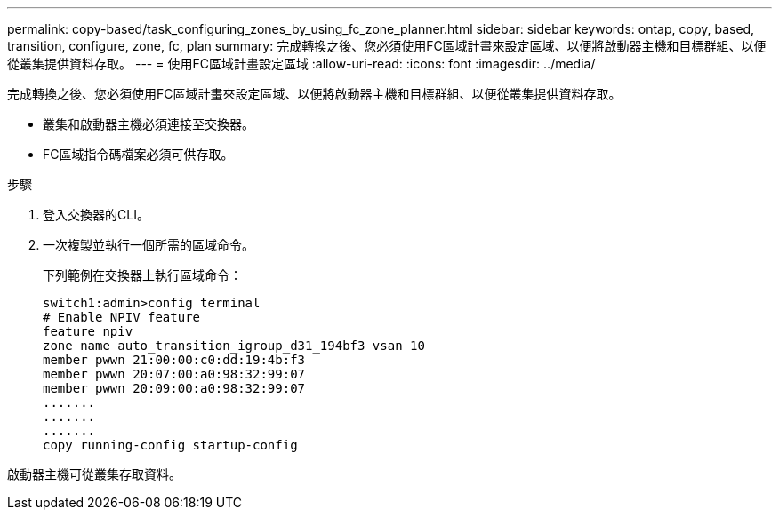 ---
permalink: copy-based/task_configuring_zones_by_using_fc_zone_planner.html 
sidebar: sidebar 
keywords: ontap, copy, based, transition, configure, zone, fc, plan 
summary: 完成轉換之後、您必須使用FC區域計畫來設定區域、以便將啟動器主機和目標群組、以便從叢集提供資料存取。 
---
= 使用FC區域計畫設定區域
:allow-uri-read: 
:icons: font
:imagesdir: ../media/


[role="lead"]
完成轉換之後、您必須使用FC區域計畫來設定區域、以便將啟動器主機和目標群組、以便從叢集提供資料存取。

* 叢集和啟動器主機必須連接至交換器。
* FC區域指令碼檔案必須可供存取。


.步驟
. 登入交換器的CLI。
. 一次複製並執行一個所需的區域命令。
+
下列範例在交換器上執行區域命令：

+
[listing]
----
switch1:admin>config terminal
# Enable NPIV feature
feature npiv
zone name auto_transition_igroup_d31_194bf3 vsan 10
member pwwn 21:00:00:c0:dd:19:4b:f3
member pwwn 20:07:00:a0:98:32:99:07
member pwwn 20:09:00:a0:98:32:99:07
.......
.......
.......
copy running-config startup-config
----


啟動器主機可從叢集存取資料。
